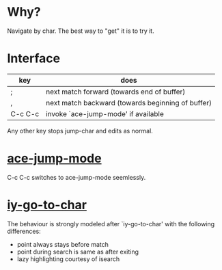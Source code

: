 * Why?
 Navigate by char.  The best way to "get" it is to try it.

* Interface

| key     | does                                              |
|---------+---------------------------------------------------|
| ;       | next match forward (towards end of buffer)        |
| ,       | next match backward (towards beginning of buffer) |
| C-c C-c | invoke `ace-jump-mode' if available               |

 Any other key stops jump-char and edits as normal.
* [[https://github.com/winterTTr/ace-jump-mode/][ace-jump-mode]]

C-c C-c switches to ace-jump-mode seemlessly.

* [[http://www.emacswiki.org/emacs/IyGoToChar][iy-go-to-char]]

The behaviour is strongly modeled after `iy-go-to-char' with the following
differences:

- point always stays before match
- point during search is same as after exiting
- lazy highlighting courtesy of isearch
